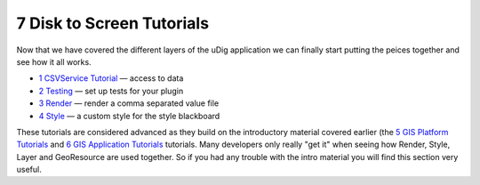 7 Disk to Screen Tutorials
==========================

Now that we have covered the different layers of the uDig application we can finally start putting
the peices together and see how it all works.

-  `1 CSVService Tutorial <1%20CSVService%20Tutorial.html>`_ — access to data
-  `2 Testing <2%20Testing.html>`_ — set up tests for your plugin
-  `3 Render <3%20Render.html>`_ — render a comma separated value file
-  `4 Style <4%20Style.html>`_ — a custom style for the style blackboard

These tutorials are considered advanced as they build on the introductory material covered earlier
(the `5 GIS Platform Tutorials <5%20GIS%20Platform%20Tutorials.html>`_ and `6 GIS Application
Tutorials <6%20GIS%20Application%20Tutorials.html>`_ tutorials. Many developers only really "get it"
when seeing how Render, Style, Layer and GeoResource are used together. So if you had any trouble
with the intro material you will find this section very useful.
